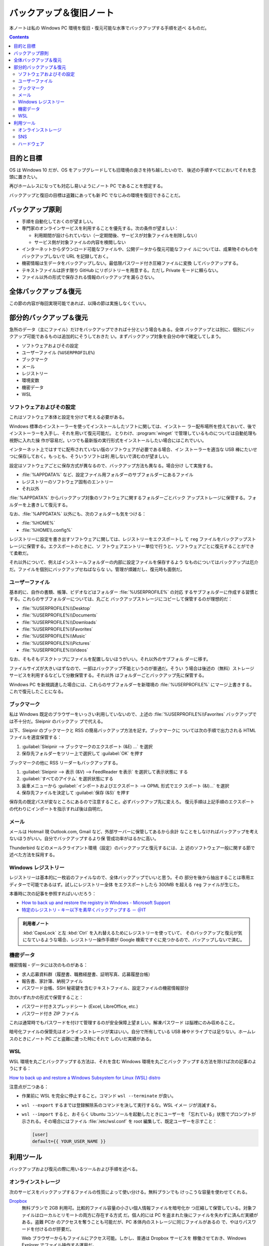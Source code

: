 ======================================================================
バックアップ＆復旧ノート
======================================================================

本ノートは私の Windows PC 環境を復旧・復元可能な水準でバックアップする手順を述べ
るものだ。

.. contents::

目的と目標
======================================================================

OS は Windows 10 だが、OS をアップグレードしても旧環境の良さを持ち越したいので、
後述の手順すべてにおいてそれを念頭に置きたい。

再びホームレスになっても対応し易いようにノート PC であることを想定する。

バックアップと復旧の目標は盗難にあっても新 PC でなじみの環境を復旧できることだ。

バックアップ原則
======================================================================

* 手順を自動化しておくのが望ましい。
* 専門家のオンラインサービスを利用することを優先する。次の条件が望ましい：

  * 利用期間が設けられていない（一定期間後、サービスが対象ファイルを削除しない）
  * サービス側が対象ファイルの内容を検閲しない

* インターネットからダウンロード可能なファイルや、公開データから復元可能なファイ
  ルについては、成果物そのものをバックアップしないで URL を記録しておく。
* 機密情報は生データをバックアップしない。最低限パスワード付き圧縮ファイルに変換
  してバックアップする。
* テキストファイルは許す限り GitHub にリポジトリーを用意する。ただし Private
  モードに頼らない。
* ファイル以外の形式で保存される情報のバックアップを漏らさない。

全体バックアップ＆復元
======================================================================

この節の内容が毎回実現可能であれば、以降の節は実施しなくていい。

.. todo::

   以前実施した HDD を OS ごと SSD に複製、PC に換装したときの手順を記す。

部分的バックアップ＆復元
======================================================================

急所のデータ（主にファイル）だけをバックアップできれば十分という場合もある。全体
バックアップとは別に、個別にバックアップ可能であるものは追加的にそうしておきた
い。まずバックアップ対象を自分の中で確定してしまう。

* ソフトウェアおよびその設定
* ユーザーファイル (``%USERPROFILE%``)
* ブックマーク
* メール
* レジストリー
* 環境変数
* 機密データ
* WSL

ソフトウェアおよびその設定
----------------------------------------------------------------------

これはソフトウェア本体と設定を分けて考える必要がある。

Windows 標準のインストーラーを使ってインストールしたソフトに関しては、インストー
ラー配布場所を控えておいて、後でインストーラーを入手し、それを用いて復元可能だ。
とりわけ、:program:`winget` で管理しているものについては自動処理も視野に入れた操
作が容易だ。いつでも最新版の実行形式をインストールしたい場合にはこれでいい。

インターネット上ではすでに配布されていない版のソフトウェアが必要である場合、イン
ストーラーを適当な USB 棒にたいせつに保存しておく。もっとも、そういうソフトは利
用しないで済むのが望ましい。

.. seealso::

   :doc:`/winget`

設定はソフトウェアごとに保存方式が異なるので、バックアップ方法も異なる。場合分け
して実施する。

* :file:`%APPDATA%` など、設定ファイル用フォルダーのサブフォルダーにあるファイル
* レジストリーのソフトウェア固有のエントリー
* それ以外

:file:`%APPDATA%` からバックアップ対象のソフトウェアに関するフォルダーごとバック
アップストレージに保管する。フォルダーを上書きして復元する。

なお、:file:`%APPDATA%` 以外にも、次のフォルダーも気をつける：

* :file:`%HOME%`
* :file:`%HOME\\.config%`

レジストリーに設定を書き出すソフトウェアに関しては、レジストリーをエクスポートし
て ``reg`` ファイルをバックアップストレージに保管する。エクスポートのときに、ソ
フトウェアエントリー単位で行うと、ソフトウェアごとに復元することができて柔軟だ。

それ以外について、例えばインストールフォルダーの内部に設定ファイルを保存するよう
なものについてはバックアップは厄介だ。ファイルを個別にバックアップせねばならな
い。管理が煩雑だし、復元時も面倒だ。

ユーザーファイル
----------------------------------------------------------------------

基本的に、自作の書類、帳簿、ビデオなどはフォルダー :file:`%USERPROFILE%` の対応
するサブフォルダーに作成する習慣とする。これらのサブフォルダーについては、丸ごと
バックアップストレージにコピーして保管するのが理想的だ：

* :file:`%USERPROFILE%\\Desktop`
* :file:`%USERPROFILE%\\Documents`
* :file:`%USERPROFILE%\\Downloads`
* :file:`%USERPROFILE%\\Favorites`
* :file:`%USERPROFILE%\\Music`
* :file:`%USERPROFILE%\\Pictures`
* :file:`%USERPROFILE%\\Videos`

なお、そもそもデスクトップにファイルを配置しないほうがいい。それ以外のサブフォル
ダーに移す。

ファイルサイズが大きいはずなので、一部はバックアップ不能というのが普通だ。そうい
う場合は後述の（無料）ストレージサービスを利用するなどして分散保管する。それ以外
はフォルダーごとバックアップ先に保管する。

Windows PC を新規調達した場合には、これらのサブフォルダーを新環境の
:file:`%USERPROFILE%` にマージ上書きする。これで復元したことになる。

ブックマーク
----------------------------------------------------------------------

私は Windows 既定のブラウザーをいっさい利用していないので、上述の
:file:`%USERPROFILE%\\Favorites` バックアップでは不十分だ。Sleipnir のバックアッ
プで代える。

以下、Sleipnir のブックマークと RSS の簡易バックアップ方法を記す。ブックマークに
ついては次の手順で出力される HTML ファイルを適宜保管する：

1. :guilabel:`Sleipnir --> ブックマークのエクスポート (&E) ...` を選択
2. 保存先フォルダーをツリー上で選択して :guilabel:`OK` を押す

.. todo::

   復元手順が特殊なのでよく調べてから記す。いったん Internet Explorer か
   Microsoft Edge を経由する方法があると記憶している。

ブックマークの他に RSS リーダーもバックアップする。

1. :guilabel:`Sleipnir --> 表示 (&V) --> FeedReader を表示` を選択して表示状態に
   する
2. :guilabel:`すべてのアイテム` を選択状態にする
3. 歯車メニューから :guilabel:`インポートおよびエクスポート --> OPML 形式でエク
   スポート (&I)...` を選択
4. 保存先ファイルを決定して :guilabel:`保存 (&S)` を押す

保存先の既定パスが変なところにあるので注意すること。必ずバックアップ先に変えろ。
復元手順は上記手順のエクスポートの代わりにインポートを指示すれば後は自明だ。

メール
----------------------------------------------------------------------

メールは Hotmail 現 Outlook.com, Gmail など、外部サーバーに保管してあるから余計
なことをしなければバックアップを考えないほうがいい。自分でバックアップするより保
管成功率がはるかに高い。

Thunderbird などのメールクライアント環境（設定）のバックアップと復元するには、上
述のソフトウェア一般に関する節で述べた方法を採用する。

Windows レジストリー
----------------------------------------------------------------------

レジストリーは基本的に一枚岩のファイルなので、全体バックアップでいいと思う。その
部分を後から抽出することは専用エディターで可能であるはず。試しにレジストリー全体
をエクスポートしたら 300MB を超える ``reg`` ファイルが生じた。

本番時に次の記事を参照すればいいだろう：

* `How to back up and restore the registry in Windows - Microsoft Support
  <https://support.microsoft.com/en-au/topic/how-to-back-up-and-restore-the-registry-in-windows-855140ad-e318-2a13-2829-d428a2ab0692>`__
* `特定のレジストリ・キー以下を素早くバックアップする － ＠IT
  <https://atmarkit.itmedia.co.jp/fwin2k/win2ktips/593regsave/regsave.html>`__

.. admonition:: 利用者ノート

   :kbd:`CapsLock` と左 :kbd:`Ctrl` を入れ替えるためにレジストリーを使っていて、
   そのバックアップと復元が気になているような場合、レジストリー操作手順が Google
   検索ですぐに見つかるので、バッアップしないで済む。

機密データ
----------------------------------------------------------------------

機密情報・データには次のものがある：

* 求人応募資料群（履歴書、職務経歴書、証明写真、応募履歴台帳）
* 報告書、家計簿、納税ファイル
* パスワード台帳、SSH 秘密鍵を含むテキストファイル、設定ファイルの機密情報部分

次のいずれかの形式で保管すること：

* パスワード付きスプレッドシート (Excel, LibreOffice, etc.)
* パスワード付き ZIP ファイル

これは通常時でもパスワードを付けて管理するのが安全保障上望ましい。解凍パスワード
は脳裡にのみ収めること。

暗号化ファイルの保管先はオンラインストレージが実はいい。自分で所有している USB
棒やドライブでは足りない。ホームレスのときにノート PC ごと盗難に遭った時にそれで
しのいだ実績がある。

WSL
----------------------------------------------------------------------

WSL 環境を丸ごとバックアップする方法は、それを含む Windows 環境を丸ごとバック
アップする方法を除けば次の記事のようにする：

`How to back up and restore a Windows Subsystem for Linux (WSL) distro
<https://www.xda-developers.com/how-back-up-restore-wsl/>`__

注意点が二つある：

* 作業前に WSL を完全に停止すること。コマンド ``wsl --terminate`` が良い。
* ``wsl --export`` するまでは登録解除系のコマンドを決して実行するな。WSL イメー
  ジが消滅する。
* ``wsl --import`` すると、おそらく Ubuntu コンソールを起動したときにユーザーを
  「忘れている」状態でプロンプトが示される。その場合にはファイル
  :file:`/etc/wsl.conf` を root 編集して、既定ユーザーを示すこと：

  .. code:: ini

     [user]
     default={{ YOUR_USER_NAME }}

利用ツール
======================================================================

バックアップおよび復元の際に用いるツールおよび手順を述べる。

オンラインストレージ
----------------------------------------------------------------------

次のサービスをバックアップするファイルの性質によって使い分ける。無料プランでも
けっこうな容量を使わせてくれる。

`Dropbox <https://www.dropbox.com/>`__
   無料プランで 2GB 利用可。比較的ファイル容量の小さい個人情報ファイルを暗号化か
   つ圧縮して保管している。対象ファイルはローカルとリモートの両方に存在する方式
   だ。個人的には PC を盗まれた後にファイルを失わずに済んだ実績がある。盗難 PCか
   のアクセスを奪うことも可能だが、PC 本体内のストレージに同じファイルがあるの
   で、やはりパスワードを付けるのが肝要だ。

   Web ブラウザーからもファイルにアクセス可能。しかし、普通は Dropbox サービスを
   稼働させておき、Windows Explorer でファイル操作する運用だ。
`Google Drive <https://www.google.com/drive/>`__
   私は未使用。Gmail などのサービスと利用可能容量が統合されていて、関係サービス
   全体で消費可能な容量の和の上限が 15GB ということだ。

   長期間（二年？）放置で、保管ファイルが削除されるという規約があるようだ。これ
   を逆用したい場合に利用しよう。
`Microsoft OneDrive <https://www.microsoft.com/ja-jp/microsoft-365/onedrive/online-cloud-storage>`__
   私は未使用。:file:`%USERPROFILE%\\OneDrive` フォルダーは空にしている。Google
   Drive と似たような制約がある。
`pCloud <https://www.pcloud.com/>`__
   無料プランでは pCloud の要望に応えられれば高々 10GB 利用可。自分で収録、編集
   した音声・映像ファイルで当面出番がないものを保管する用途に充てている。

   Windows のドライブレターを一つ消費する形でストレージが生じる。対象ファイルは
   接続が有効な間のみアクセス可能であり、ローカルには残らない。接続がしょっちゅ
   う切断されるようで、パスワードを毎回入力して再接続するのが面倒だ。

.. admonition:: 利用者ノート

   オンラインストレージについては調査研究が足りていない。自力でバックアップスト
   レージを確保できないほど貧窮したら必要になるサービスであるのだが。

SNS
----------------------------------------------------------------------

プラットフォームそれぞれにおいて、特定の条件に従う限りファイル容量が事実上無制限
であることを利用することが考えられる。

`GitHub <https://github.com/>`__
   Git リポジトリーを設置するためのサービスだが、テキストファイルのバックアップ
   場所として捉えることも利用可能だ。仲間がいれば、リポジトリーをクローンしても
   らうと安心が増すことだろう。

   対象としては日記、備忘録、報告書、原稿置場として最適。一方で、特に容量が大き
   い画像、音声、映像ファイルはバックアップ用途には不向きだ。

   設定ファイル（ドットファイル）を集約したリポジトリーを設けるのは良い習慣だ。
   環境に対応するブランチを定義して管理するといい。
`Facebook <https://www.facebook.com/>`__
   私は未使用。バックアップストレージとして利用可能なのかどうかも承知していない
   が、後述の Twitter と同様の見方で保管先として運用することが可能なのではと考え
   ている。
`Twitter <https://twitter.com/>`__
   かなりの制約があるが、画像や映像ファイルを投稿しておくことでバックアップとす
   る場合がある。消失する可能性がないと断言できればもっと良い用途をひねり出す。
`YouTube <https://www.youtube.com/>`__
   私は未使用。自分が収録、編集した音声および映像ファイルのバックアップストレー
   ジとして応用することが考えられる。

ハードウェア
----------------------------------------------------------------------

USB 棒、携帯電話、外付け SSD などを所有していれば利用する。

USB 棒は一時的なバックアップ先という役目で使用している。用事が済んだらバックアッ
プのほうを消去。コンパクトさゆえに丸ごと紛失しやすいので、さらに守備的な運用にな
る。

本当に重要なファイルに限り、オンラインストレージに加え携帯電話内のストレージにも
複製を保存しておく。携帯電話にインストールされているオンラインストレージとの連携
アプリがクラウドに結局バックアップするから冗長であるという気がしないでもない。

外付け SSD については先述のとおり。新調するときにはジャンクショップではなく、量
販店で買い求めろ。遊び目的ではないのだ。
